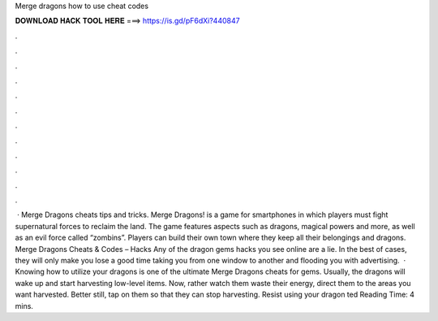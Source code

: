 Merge dragons how to use cheat codes

𝐃𝐎𝐖𝐍𝐋𝐎𝐀𝐃 𝐇𝐀𝐂𝐊 𝐓𝐎𝐎𝐋 𝐇𝐄𝐑𝐄 ===> https://is.gd/pF6dXi?440847

.

.

.

.

.

.

.

.

.

.

.

.

 · Merge Dragons cheats tips and tricks. Merge Dragons! is a game for smartphones in which players must fight supernatural forces to reclaim the land. The game features aspects such as dragons, magical powers and more, as well as an evil force called “zombins”. Players can build their own town where they keep all their belongings and dragons. Merge Dragons Cheats & Codes – Hacks Any of the dragon gems hacks you see online are a lie. In the best of cases, they will only make you lose a good time taking you from one window to another and flooding you with advertising.  · Knowing how to utilize your dragons is one of the ultimate Merge Dragons cheats for gems. Usually, the dragons will wake up and start harvesting low-level items. Now, rather watch them waste their energy, direct them to the areas you want harvested. Better still, tap on them so that they can stop harvesting. Resist using your dragon ted Reading Time: 4 mins.